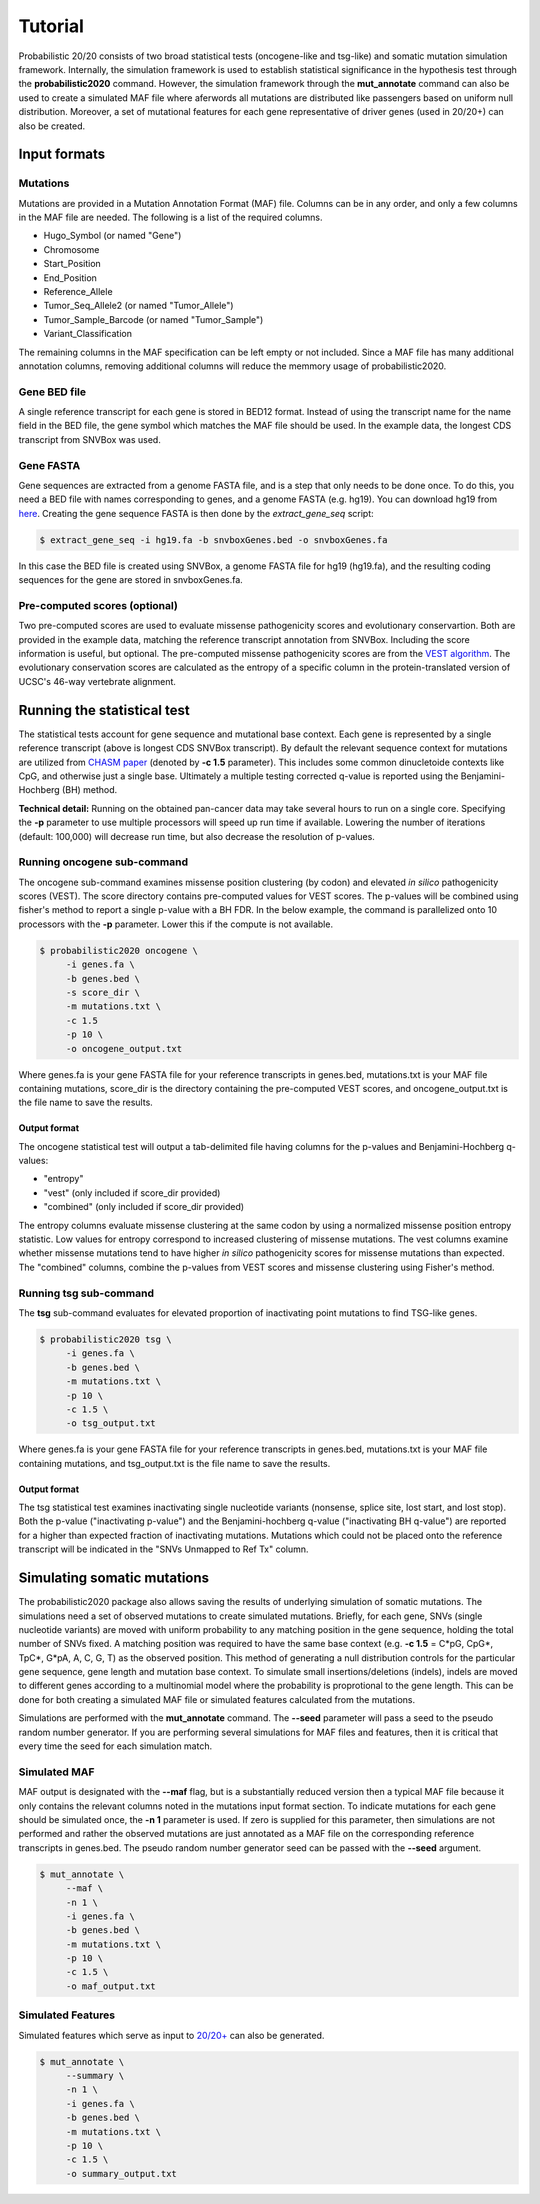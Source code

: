 .. _tutorial-ref:

Tutorial
========

Probabilistic 20/20 consists of two broad statistical tests (oncogene-like and tsg-like) 
and somatic mutation simulation framework. Internally, the simulation framework is 
used to establish statistical significance in the hypothesis test through the 
**probabilistic2020** command. However, the simulation framework through the **mut_annotate** command can 
also be used to create a simulated MAF file where aferwords all mutations are distributed
like passengers based on uniform null distribution. Moreover, a set of mutational
features for each gene representative of driver genes (used in 20/20+) can also be
created.

Input formats
-------------

Mutations
+++++++++

Mutations are provided in a Mutation Annotation Format (MAF) file. 
Columns can be in any order, and only a few columns in the MAF file
are needed. The following is a list of the required columns.

* Hugo_Symbol (or named "Gene")
* Chromosome
* Start_Position
* End_Position
* Reference_Allele
* Tumor_Seq_Allele2 (or named "Tumor_Allele")
* Tumor_Sample_Barcode (or named "Tumor_Sample")
* Variant_Classification

The remaining columns in the MAF specification can be 
left empty or not included. Since a MAF file has many additional 
annotation columns, removing additional columns will reduce
the memmory usage of probabilistic2020.

Gene BED file
+++++++++++++

A single reference transcript for each gene is stored in BED12 format. Instead of
using the transcript name for the name field in the BED file,
the gene symbol which matches the MAF file should be used.
In the example data, the longest CDS transcript from SNVBox was used.

.. _make-fasta:

Gene FASTA
++++++++++

Gene sequences are extracted from a genome FASTA file, and is a step that only needs to be done once.  
To do this, you need a BED file with names corresponding to genes, and a genome FASTA (e.g. hg19).
You can download hg19 from `here <http://hgdownload.soe.ucsc.edu/goldenPath/hg19/bigZips/hg19.2bit>`_.
Creating the gene sequence FASTA is then done by the `extract_gene_seq` script:

.. code-block:: bash

    $ extract_gene_seq -i hg19.fa -b snvboxGenes.bed -o snvboxGenes.fa

In this case the BED file is created using SNVBox, a genome FASTA file for hg19 (hg19.fa), and the
resulting coding sequences for the gene are stored in snvboxGenes.fa.

Pre-computed scores (optional)
++++++++++++++++++++++++++++++

Two pre-computed scores are used to evaluate missense pathogenicity 
scores and evolutionary conservartion. Both are provided in the example
data, matching the reference transcript annotation from SNVBox.
Including the score information is useful, but optional. The 
pre-computed missense pathogenicity scores are from the 
`VEST algorithm <http://www.ncbi.nlm.nih.gov/pubmed/23819870>`_.
The evolutionary conservation scores are calculated as the entropy of 
a specific column in the protein-translated version of UCSC's 46-way vertebrate alignment.

Running the statistical test
----------------------------

The statistical tests account for gene sequence and mutational base context.
Each gene is represented by a single reference transcript (above is longest CDS SNVBox transcript).
By default the relevant sequence context for mutations are utilized from
`CHASM paper <http://www.ncbi.nlm.nih.gov/pmc/articles/PMC2763410/>`_ (denoted by **-c 1.5** parameter). This includes some common dinucletoide contexts
like CpG, and otherwise just a single base. Ultimately a multiple testing corrected q-value
is reported using the Benjamini-Hochberg (BH) method.

**Technical detail:** Running on the obtained pan-cancer data may take several hours to run on a single
core. Specifying the **-p** parameter to use multiple processors will speed up run time if available.
Lowering the number of iterations (default: 100,000) will decrease run time, but also decrease the resolution
of p-values.

Running oncogene sub-command
++++++++++++++++++++++++++++

The oncogene sub-command examines missense position clustering (by codon) and elevated
*in silico* pathogenicity scores (VEST). The score directory contains pre-computed values for VEST scores.
The p-values will be combined using fisher's method
to report a single p-value with a BH FDR. In the below example, the command is parallelized
onto 10 processors with the **-p** parameter. Lower this if the compute is not available.

.. code-block:: bash

   $ probabilistic2020 oncogene \
        -i genes.fa \
        -b genes.bed \
        -s score_dir \
        -m mutations.txt \
        -c 1.5
        -p 10 \
        -o oncogene_output.txt

Where genes.fa is your gene FASTA file for your reference transcripts in genes.bed, mutations.txt is your MAF file containing mutations, score_dir is the directory containing the pre-computed VEST scores, and oncogene_output.txt is the file name to save the results.

Output format
#############

The oncogene statistical test will output a tab-delimited file having columns for the 
p-values and Benjamini-Hochberg q-values:

* "entropy"
* "vest" (only included if score_dir provided)
* "combined" (only included if score_dir provided)

The entropy columns evaluate missense clustering at the same codon by using a normalized missense position entropy statistic. Low values for entropy correspond to increased clustering
of missense mutations. The vest columns examine whether missense mutations tend to have
higher *in silico* pathogenicity scores for missense mutations than expected. The "combined"
columns, combine the p-values from VEST scores and missense clustering using Fisher's method.

Running tsg sub-command
+++++++++++++++++++++++

The **tsg** sub-command evaluates for elevated proportion of inactivating point mutations to find TSG-like genes.

.. code-block:: bash

   $ probabilistic2020 tsg \
        -i genes.fa \
        -b genes.bed \
        -m mutations.txt \
        -p 10 \
        -c 1.5 \
        -o tsg_output.txt

Where genes.fa is your gene FASTA file for your reference transcripts in genes.bed, mutations.txt is your MAF file containing mutations, and tsg_output.txt is the file name to save the results.

Output format
#############

The tsg statistical test examines inactivating single nucleotide variants (nonsense, 
splice site, lost start, and lost stop). Both the p-value ("inactivating p-value")
and the Benjamini-hochberg q-value ("inactivating BH q-value") are reported for 
a higher than expected fraction of inactivating mutations. Mutations which could
not be placed onto the reference transcript will be indicated in the 
"SNVs Unmapped to Ref Tx" column.

Simulating somatic mutations
----------------------------

The probabilistic2020 package also allows saving the results of underlying simulation
of somatic mutations. The simulations need a set of observed mutations to create simulated 
mutations. Briefly, for each gene, SNVs (single nucleotide variants) are moved with uniform probability to any matching position in the gene sequence, holding the total number of SNVs fixed.  A matching position was required to have the same base context (e.g. **-c 1.5** = C\*pG, CpG\*, TpC\*, G\*pA, A, C, G, T) as the observed position.  This method of generating a null distribution controls for the particular gene sequence, gene length and mutation base context.  
To simulate small insertions/deletions (indels), indels are moved to different genes according to a multinomial model where the probability is proprotional to the gene length.
This can be done for both creating a simulated MAF file or simulated
features calculated from the mutations.

Simulations are performed with the **mut_annotate** command. The **--seed** parameter
will pass a seed to the pseudo random number generator. If you are performing several
simulations for MAF files and features, then it is critical that every time the seed for each
simulation match. 

Simulated MAF
+++++++++++++

MAF output is designated with the **--maf** flag, but is a substantially reduced version 
then a typical MAF file because it only contains the relevant columns noted in the
mutations input format section. To indicate mutations for each gene should be simulated
once, the **-n 1** parameter is used. If zero is supplied for this parameter, then
simulations are not performed and rather the observed mutations are just annotated
as a MAF file on the corresponding reference transcripts in genes.bed. The pseudo random
number generator seed can be passed with the **--seed** argument.

.. code-block:: bash

   $ mut_annotate \
        --maf \
        -n 1 \
        -i genes.fa \
        -b genes.bed \
        -m mutations.txt \
        -p 10 \
        -c 1.5 \
        -o maf_output.txt


Simulated Features
++++++++++++++++++

Simulated features which serve as input to `20/20+ <http://2020plus.readthedocs.io/>`_
can also be generated.

.. code-block:: bash

   $ mut_annotate \
        --summary \
        -n 1 \
        -i genes.fa \
        -b genes.bed \
        -m mutations.txt \
        -p 10 \
        -c 1.5 \
        -o summary_output.txt
